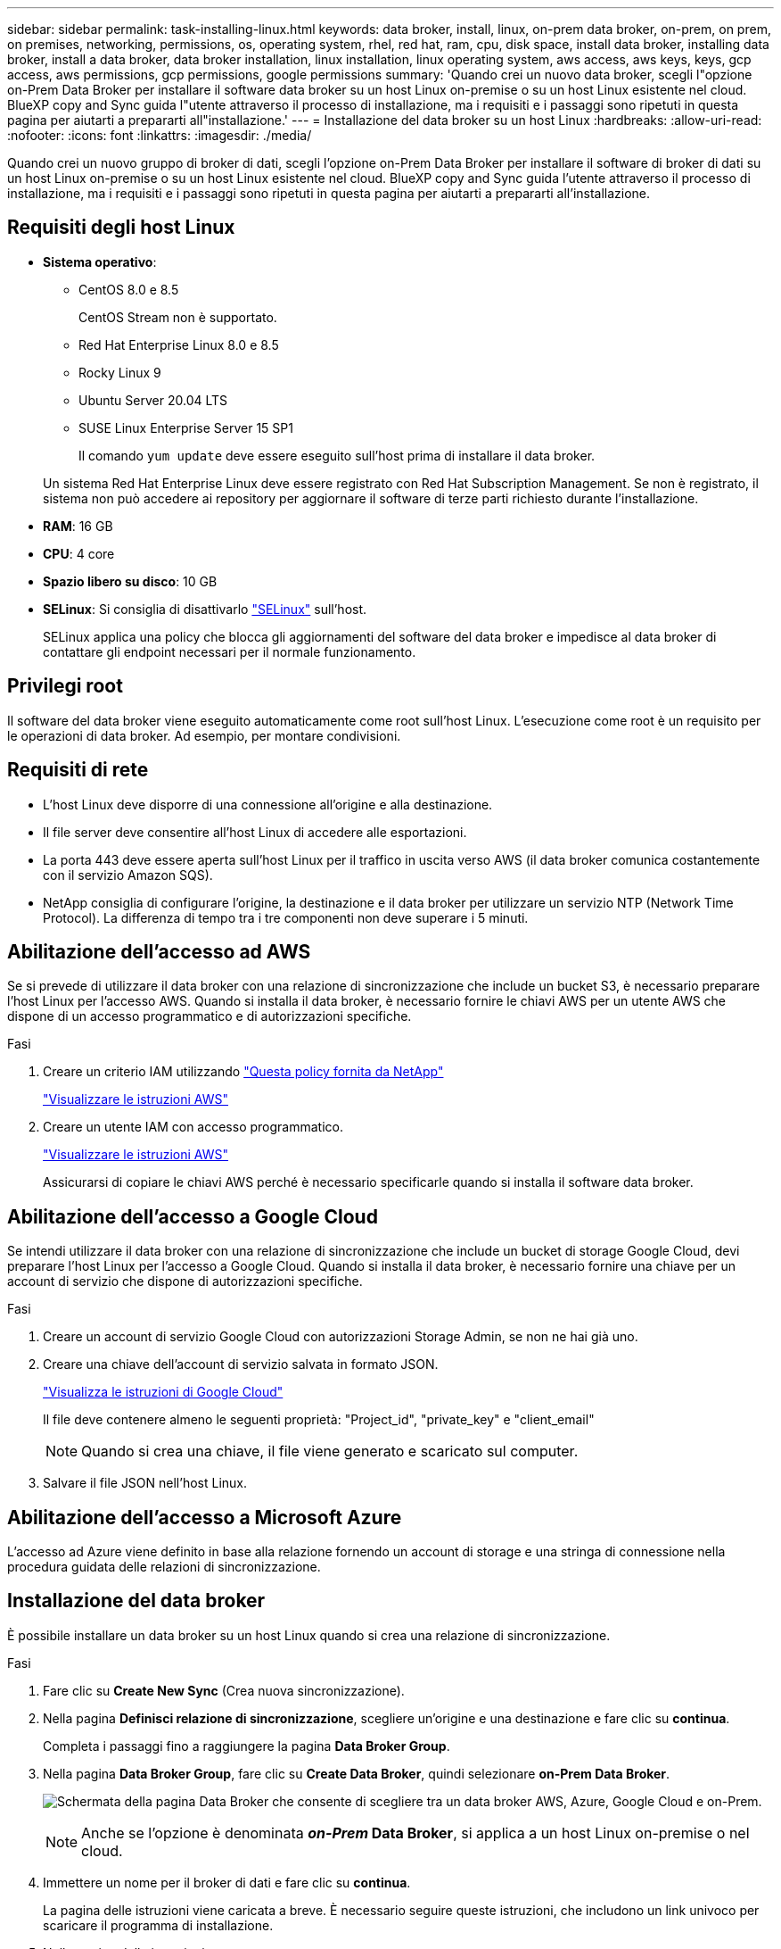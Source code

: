 ---
sidebar: sidebar 
permalink: task-installing-linux.html 
keywords: data broker, install, linux, on-prem data broker, on-prem, on prem, on premises, networking, permissions, os, operating system, rhel, red hat, ram, cpu, disk space, install data broker, installing data broker, install a data broker, data broker installation, linux installation, linux operating system, aws access, aws keys, keys, gcp access, aws permissions, gcp permissions, google permissions 
summary: 'Quando crei un nuovo data broker, scegli l"opzione on-Prem Data Broker per installare il software data broker su un host Linux on-premise o su un host Linux esistente nel cloud. BlueXP copy and Sync guida l"utente attraverso il processo di installazione, ma i requisiti e i passaggi sono ripetuti in questa pagina per aiutarti a prepararti all"installazione.' 
---
= Installazione del data broker su un host Linux
:hardbreaks:
:allow-uri-read: 
:nofooter: 
:icons: font
:linkattrs: 
:imagesdir: ./media/


[role="lead"]
Quando crei un nuovo gruppo di broker di dati, scegli l'opzione on-Prem Data Broker per installare il software di broker di dati su un host Linux on-premise o su un host Linux esistente nel cloud. BlueXP copy and Sync guida l'utente attraverso il processo di installazione, ma i requisiti e i passaggi sono ripetuti in questa pagina per aiutarti a prepararti all'installazione.



== Requisiti degli host Linux

* *Sistema operativo*:
+
** CentOS 8.0 e 8.5
+
CentOS Stream non è supportato.

** Red Hat Enterprise Linux 8.0 e 8.5
** Rocky Linux 9
** Ubuntu Server 20.04 LTS
** SUSE Linux Enterprise Server 15 SP1
+
Il comando `yum update` deve essere eseguito sull'host prima di installare il data broker.

+
Un sistema Red Hat Enterprise Linux deve essere registrato con Red Hat Subscription Management. Se non è registrato, il sistema non può accedere ai repository per aggiornare il software di terze parti richiesto durante l'installazione.



* *RAM*: 16 GB
* *CPU*: 4 core
* *Spazio libero su disco*: 10 GB
* *SELinux*: Si consiglia di disattivarlo https://selinuxproject.org/["SELinux"^] sull'host.
+
SELinux applica una policy che blocca gli aggiornamenti del software del data broker e impedisce al data broker di contattare gli endpoint necessari per il normale funzionamento.





== Privilegi root

Il software del data broker viene eseguito automaticamente come root sull'host Linux. L'esecuzione come root è un requisito per le operazioni di data broker. Ad esempio, per montare condivisioni.



== Requisiti di rete

* L'host Linux deve disporre di una connessione all'origine e alla destinazione.
* Il file server deve consentire all'host Linux di accedere alle esportazioni.
* La porta 443 deve essere aperta sull'host Linux per il traffico in uscita verso AWS (il data broker comunica costantemente con il servizio Amazon SQS).
* NetApp consiglia di configurare l'origine, la destinazione e il data broker per utilizzare un servizio NTP (Network Time Protocol). La differenza di tempo tra i tre componenti non deve superare i 5 minuti.




== Abilitazione dell'accesso ad AWS

Se si prevede di utilizzare il data broker con una relazione di sincronizzazione che include un bucket S3, è necessario preparare l'host Linux per l'accesso AWS. Quando si installa il data broker, è necessario fornire le chiavi AWS per un utente AWS che dispone di un accesso programmatico e di autorizzazioni specifiche.

.Fasi
. Creare un criterio IAM utilizzando https://s3.amazonaws.com/metadata.datafabric.io/docs/on_prem_iam_policy.json["Questa policy fornita da NetApp"^]
+
https://docs.aws.amazon.com/IAM/latest/UserGuide/access_policies_create.html["Visualizzare le istruzioni AWS"^]

. Creare un utente IAM con accesso programmatico.
+
https://docs.aws.amazon.com/IAM/latest/UserGuide/id_users_create.html["Visualizzare le istruzioni AWS"^]

+
Assicurarsi di copiare le chiavi AWS perché è necessario specificarle quando si installa il software data broker.





== Abilitazione dell'accesso a Google Cloud

Se intendi utilizzare il data broker con una relazione di sincronizzazione che include un bucket di storage Google Cloud, devi preparare l'host Linux per l'accesso a Google Cloud. Quando si installa il data broker, è necessario fornire una chiave per un account di servizio che dispone di autorizzazioni specifiche.

.Fasi
. Creare un account di servizio Google Cloud con autorizzazioni Storage Admin, se non ne hai già uno.
. Creare una chiave dell'account di servizio salvata in formato JSON.
+
https://cloud.google.com/iam/docs/creating-managing-service-account-keys#creating_service_account_keys["Visualizza le istruzioni di Google Cloud"^]

+
Il file deve contenere almeno le seguenti proprietà: "Project_id", "private_key" e "client_email"

+

NOTE: Quando si crea una chiave, il file viene generato e scaricato sul computer.

. Salvare il file JSON nell'host Linux.




== Abilitazione dell'accesso a Microsoft Azure

L'accesso ad Azure viene definito in base alla relazione fornendo un account di storage e una stringa di connessione nella procedura guidata delle relazioni di sincronizzazione.



== Installazione del data broker

È possibile installare un data broker su un host Linux quando si crea una relazione di sincronizzazione.

.Fasi
. Fare clic su *Create New Sync* (Crea nuova sincronizzazione).
. Nella pagina *Definisci relazione di sincronizzazione*, scegliere un'origine e una destinazione e fare clic su *continua*.
+
Completa i passaggi fino a raggiungere la pagina *Data Broker Group*.

. Nella pagina *Data Broker Group*, fare clic su *Create Data Broker*, quindi selezionare *on-Prem Data Broker*.
+
image:screenshot-on-prem.png["Schermata della pagina Data Broker che consente di scegliere tra un data broker AWS, Azure, Google Cloud e on-Prem."]

+

NOTE: Anche se l'opzione è denominata *_on-Prem_ Data Broker*, si applica a un host Linux on-premise o nel cloud.

. Immettere un nome per il broker di dati e fare clic su *continua*.
+
La pagina delle istruzioni viene caricata a breve. È necessario seguire queste istruzioni, che includono un link univoco per scaricare il programma di installazione.

. Nella pagina delle istruzioni:
+
.. Selezionare se attivare l'accesso a *AWS*, *Google Cloud* o entrambi.
.. Selezionare un'opzione di installazione: *Nessun proxy*, *Usa server proxy* o *Usa server proxy con autenticazione*.
.. Utilizzare i comandi per scaricare e installare il data broker.
+
I seguenti passaggi forniscono dettagli su ciascuna opzione di installazione possibile. Seguire la pagina delle istruzioni per ottenere il comando esatto in base all'opzione di installazione.

.. Scaricare il programma di installazione:
+
*** Nessun proxy:
+
`curl <URI> -o data_broker_installer.sh`

*** USA server proxy:
+
`curl <URI> -o data_broker_installer.sh -x <proxy_host>:<proxy_port>`

*** USA server proxy con autenticazione:
+
`curl <URI> -o data_broker_installer.sh -x <proxy_username>:<proxy_password>@<proxy_host>:<proxy_port>`

+
URI:: BlueXP copy and Sync visualizza l'URI del file di installazione nella pagina delle istruzioni, che viene caricato quando si seguono le istruzioni per implementare on-Prem Data Broker. L'URI non viene ripetuto in questo caso perché il collegamento viene generato dinamicamente e può essere utilizzato una sola volta. <<Installazione del data broker,Per ottenere l'URI dalla copia e dalla sincronizzazione BlueXP, procedere come segue>>.




.. Passare a superuser, rendere eseguibile il programma di installazione e installare il software:
+

NOTE: Ciascun comando elencato di seguito include i parametri per l'accesso AWS e Google Cloud. Seguire la pagina delle istruzioni per ottenere il comando esatto in base all'opzione di installazione.

+
*** Nessuna configurazione proxy:
+
`sudo -s
chmod +x data_broker_installer.sh
./data_broker_installer.sh -a <aws_access_key> -s <aws_secret_key> -g <absolute_path_to_the_json_file>`

*** Configurazione del proxy:
+
`sudo -s
chmod +x data_broker_installer.sh
./data_broker_installer.sh -a <aws_access_key> -s <aws_secret_key> -g <absolute_path_to_the_json_file> -h <proxy_host> -p <proxy_port>`

*** Configurazione del proxy con autenticazione:
+
`sudo -s
chmod +x data_broker_installer.sh
./data_broker_installer.sh -a <aws_access_key> -s <aws_secret_key> -g <absolute_path_to_the_json_file> -h <proxy_host> -p <proxy_port> -u <proxy_username> -w <proxy_password>`

+
Tasti AWS:: Queste sono le chiavi per l'utente che si dovrebbe aver preparato <<Abilitazione dell'accesso ad AWS,seguire questa procedura>>. Le chiavi AWS vengono memorizzate nel data broker, che viene eseguito nella rete on-premise o cloud. NetApp non utilizza le chiavi esterne al data broker.
File JSON:: Si tratta del file JSON che contiene una chiave dell'account di servizio che si dovrebbe preparare <<Abilitazione dell'accesso a Google Cloud,seguire questa procedura>>.






. Una volta che il data broker è disponibile, fare clic su *Continue* (continua) in BlueXP copy and Sync (Copia e sincronizzazione BlueXP).
. Completare le pagine della procedura guidata per creare la nuova relazione di sincronizzazione.

